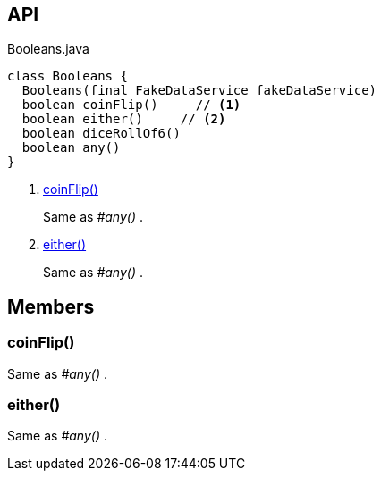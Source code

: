 :Notice: Licensed to the Apache Software Foundation (ASF) under one or more contributor license agreements. See the NOTICE file distributed with this work for additional information regarding copyright ownership. The ASF licenses this file to you under the Apache License, Version 2.0 (the "License"); you may not use this file except in compliance with the License. You may obtain a copy of the License at. http://www.apache.org/licenses/LICENSE-2.0 . Unless required by applicable law or agreed to in writing, software distributed under the License is distributed on an "AS IS" BASIS, WITHOUT WARRANTIES OR  CONDITIONS OF ANY KIND, either express or implied. See the License for the specific language governing permissions and limitations under the License.

== API

[source,java]
.Booleans.java
----
class Booleans {
  Booleans(final FakeDataService fakeDataService)
  boolean coinFlip()     // <.>
  boolean either()     // <.>
  boolean diceRollOf6()
  boolean any()
}
----

<.> xref:#coinFlip__[coinFlip()]
+
--
Same as _#any()_ .
--
<.> xref:#either__[either()]
+
--
Same as _#any()_ .
--

== Members

[#coinFlip__]
=== coinFlip()

Same as _#any()_ .

[#either__]
=== either()

Same as _#any()_ .

